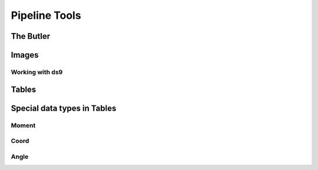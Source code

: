 
==============
Pipeline Tools
==============

The Butler
----------

Images
------

Working with ds9
^^^^^^^^^^^^^^^^

Tables
------

Special data types in Tables
----------------------------

Moment
^^^^^^

Coord
^^^^^

Angle
^^^^^
